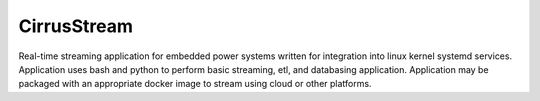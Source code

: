 CirrusStream
==================

Real-time streaming application for embedded power systems written for integration into linux kernel systemd services.
Application uses bash and python to perform basic streaming, etl, and databasing application.
Application may be packaged with an appropriate docker image to stream using cloud or other platforms.
